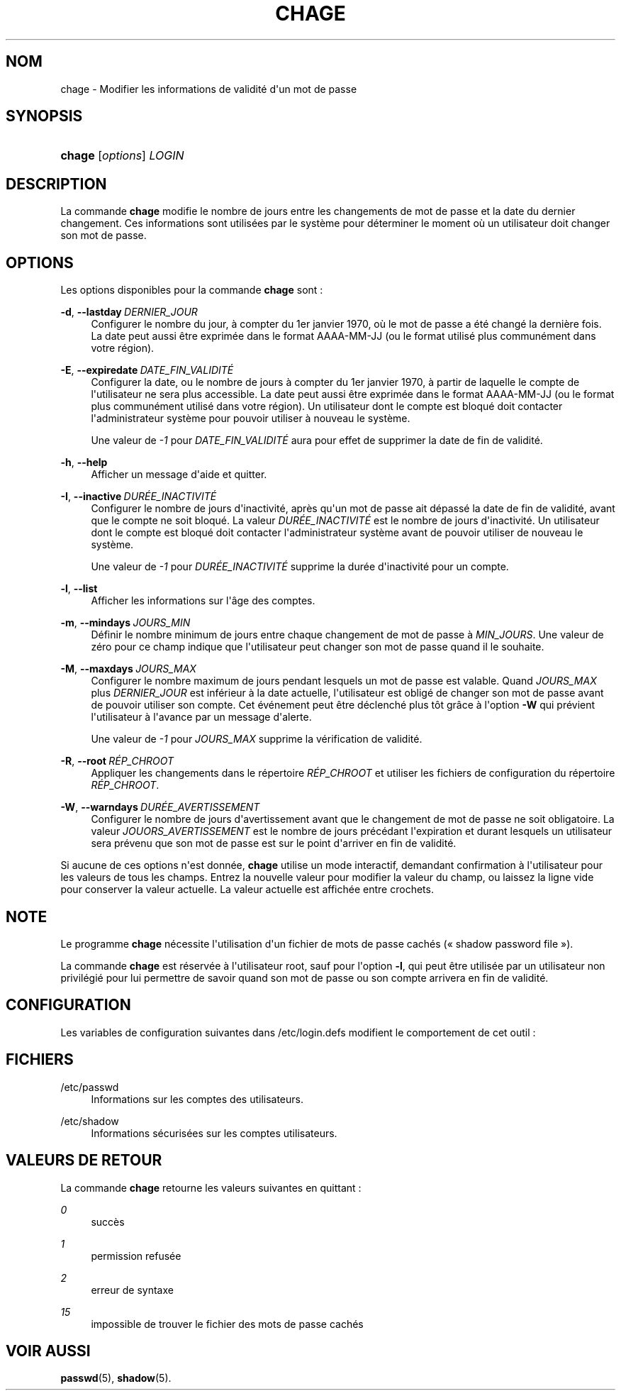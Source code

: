 '\" t
.\"     Title: chage
.\"    Author: Julianne Frances Haugh
.\" Generator: DocBook XSL Stylesheets v1.79.1 <http://docbook.sf.net/>
.\"      Date: 13/06/2019
.\"    Manual: Commandes utilisateur
.\"    Source: shadow-utils 4.7
.\"  Language: French
.\"
.TH "CHAGE" "1" "13/06/2019" "shadow\-utils 4\&.7" "Commandes utilisateur"
.\" -----------------------------------------------------------------
.\" * Define some portability stuff
.\" -----------------------------------------------------------------
.\" ~~~~~~~~~~~~~~~~~~~~~~~~~~~~~~~~~~~~~~~~~~~~~~~~~~~~~~~~~~~~~~~~~
.\" http://bugs.debian.org/507673
.\" http://lists.gnu.org/archive/html/groff/2009-02/msg00013.html
.\" ~~~~~~~~~~~~~~~~~~~~~~~~~~~~~~~~~~~~~~~~~~~~~~~~~~~~~~~~~~~~~~~~~
.ie \n(.g .ds Aq \(aq
.el       .ds Aq '
.\" -----------------------------------------------------------------
.\" * set default formatting
.\" -----------------------------------------------------------------
.\" disable hyphenation
.nh
.\" disable justification (adjust text to left margin only)
.ad l
.\" -----------------------------------------------------------------
.\" * MAIN CONTENT STARTS HERE *
.\" -----------------------------------------------------------------
.SH "NOM"
chage \- Modifier les informations de validit\('e d\*(Aqun mot de passe
.SH "SYNOPSIS"
.HP \w'\fBchage\fR\ 'u
\fBchage\fR [\fIoptions\fR] \fILOGIN\fR
.SH "DESCRIPTION"
.PP
La commande
\fBchage\fR
modifie le nombre de jours entre les changements de mot de passe et la date du dernier changement\&. Ces informations sont utilis\('ees par le syst\(`eme pour d\('eterminer le moment o\(`u un utilisateur doit changer son mot de passe\&.
.SH "OPTIONS"
.PP
Les options disponibles pour la commande
\fBchage\fR
sont\ \&:
.PP
\fB\-d\fR, \fB\-\-lastday\fR\ \&\fIDERNIER_JOUR\fR
.RS 4
Configurer le nombre du jour, \(`a compter du 1er\ \&janvier\ \&1970, o\(`u le mot de passe a \('et\('e chang\('e la derni\(`ere fois\&. La date peut aussi \(^etre exprim\('ee dans le format AAAA\-MM\-JJ (ou le format utilis\('e plus commun\('ement dans votre r\('egion)\&.
.RE
.PP
\fB\-E\fR, \fB\-\-expiredate\fR\ \&\fIDATE_FIN_VALIDIT\('E\fR
.RS 4
Configurer la date, ou le nombre de jours \(`a compter du 1er\ \&janvier\ \&1970, \(`a partir de laquelle le compte de l\*(Aqutilisateur ne sera plus accessible\&. La date peut aussi \(^etre exprim\('ee dans le format AAAA\-MM\-JJ (ou le format plus commun\('ement utilis\('e dans votre r\('egion)\&. Un utilisateur dont le compte est bloqu\('e doit contacter l\*(Aqadministrateur syst\(`eme pour pouvoir utiliser \(`a nouveau le syst\(`eme\&.
.sp
Une valeur de
\fI\-1\fR
pour
\fIDATE_FIN_VALIDIT\('E\fR
aura pour effet de supprimer la date de fin de validit\('e\&.
.RE
.PP
\fB\-h\fR, \fB\-\-help\fR
.RS 4
Afficher un message d\*(Aqaide et quitter\&.
.RE
.PP
\fB\-I\fR, \fB\-\-inactive\fR\ \&\fIDUR\('EE_INACTIVIT\('E\fR
.RS 4
Configurer le nombre de jours d\*(Aqinactivit\('e, apr\(`es qu\*(Aqun mot de passe ait d\('epass\('e la date de fin de validit\('e, avant que le compte ne soit bloqu\('e\&. La valeur
\fIDUR\('EE_INACTIVIT\('E\fR
est le nombre de jours d\*(Aqinactivit\('e\&. Un utilisateur dont le compte est bloqu\('e doit contacter l\*(Aqadministrateur syst\(`eme avant de pouvoir utiliser de nouveau le syst\(`eme\&.
.sp
Une valeur de
\fI\-1\fR
pour
\fIDUR\('EE_INACTIVIT\('E\fR
supprime la dur\('ee d\*(Aqinactivit\('e pour un compte\&.
.RE
.PP
\fB\-l\fR, \fB\-\-list\fR
.RS 4
Afficher les informations sur l\*(Aq\(^age des comptes\&.
.RE
.PP
\fB\-m\fR, \fB\-\-mindays\fR\ \&\fIJOURS_MIN\fR
.RS 4
D\('efinir le nombre minimum de jours entre chaque changement de mot de passe \(`a
\fIMIN_JOURS\fR\&. Une valeur de z\('ero pour ce champ indique que l\*(Aqutilisateur peut changer son mot de passe quand il le souhaite\&.
.RE
.PP
\fB\-M\fR, \fB\-\-maxdays\fR\ \&\fIJOURS_MAX\fR
.RS 4
Configurer le nombre maximum de jours pendant lesquels un mot de passe est valable\&. Quand
\fIJOURS_MAX\fR
plus
\fIDERNIER_JOUR\fR
est inf\('erieur \(`a la date actuelle, l\*(Aqutilisateur est oblig\('e de changer son mot de passe avant de pouvoir utiliser son compte\&. Cet \('ev\('enement peut \(^etre d\('eclench\('e plus t\(^ot gr\(^ace \(`a l\*(Aqoption
\fB\-W\fR
qui pr\('evient l\*(Aqutilisateur \(`a l\*(Aqavance par un message d\*(Aqalerte\&.
.sp
Une valeur de
\fI\-1\fR
pour
\fIJOURS_MAX\fR
supprime la v\('erification de validit\('e\&.
.RE
.PP
\fB\-R\fR, \fB\-\-root\fR\ \&\fIR\('EP_CHROOT\fR
.RS 4
Appliquer les changements dans le r\('epertoire
\fIR\('EP_CHROOT\fR
et utiliser les fichiers de configuration du r\('epertoire
\fIR\('EP_CHROOT\fR\&.
.RE
.PP
\fB\-W\fR, \fB\-\-warndays\fR\ \&\fIDUR\('EE_AVERTISSEMENT\fR
.RS 4
Configurer le nombre de jours d\*(Aqavertissement avant que le changement de mot de passe ne soit obligatoire\&. La valeur
\fIJOUORS_AVERTISSEMENT\fR
est le nombre de jours pr\('ec\('edant l\*(Aqexpiration et durant lesquels un utilisateur sera pr\('evenu que son mot de passe est sur le point d\*(Aqarriver en fin de validit\('e\&.
.RE
.PP
Si aucune de ces options n\*(Aqest donn\('ee,
\fBchage\fR
utilise un mode interactif, demandant confirmation \(`a l\*(Aqutilisateur pour les valeurs de tous les champs\&. Entrez la nouvelle valeur pour modifier la valeur du champ, ou laissez la ligne vide pour conserver la valeur actuelle\&. La valeur actuelle est affich\('ee entre crochets\&.
.SH "NOTE"
.PP
Le programme
\fBchage\fR
n\('ecessite l\*(Aqutilisation d\*(Aqun fichier de mots de passe cach\('es (\(Fo\ \&shadow password file\ \&\(Fc)\&.
.PP
La commande
\fBchage\fR
est r\('eserv\('ee \(`a l\*(Aqutilisateur root, sauf pour l\*(Aqoption
\fB\-l\fR, qui peut \(^etre utilis\('ee par un utilisateur non privil\('egi\('e pour lui permettre de savoir quand son mot de passe ou son compte arrivera en fin de validit\('e\&.
.SH "CONFIGURATION"
.PP
Les variables de configuration suivantes dans
/etc/login\&.defs
modifient le comportement de cet outil\ \&:
.SH "FICHIERS"
.PP
/etc/passwd
.RS 4
Informations sur les comptes des utilisateurs\&.
.RE
.PP
/etc/shadow
.RS 4
Informations s\('ecuris\('ees sur les comptes utilisateurs\&.
.RE
.SH "VALEURS DE RETOUR"
.PP
La commande
\fBchage\fR
retourne les valeurs suivantes en quittant\ \&:
.PP
\fI0\fR
.RS 4
succ\(`es
.RE
.PP
\fI1\fR
.RS 4
permission refus\('ee
.RE
.PP
\fI2\fR
.RS 4
erreur de syntaxe
.RE
.PP
\fI15\fR
.RS 4
impossible de trouver le fichier des mots de passe cach\('es
.RE
.SH "VOIR AUSSI"
.PP
\fBpasswd\fR(5),
\fBshadow\fR(5)\&.
